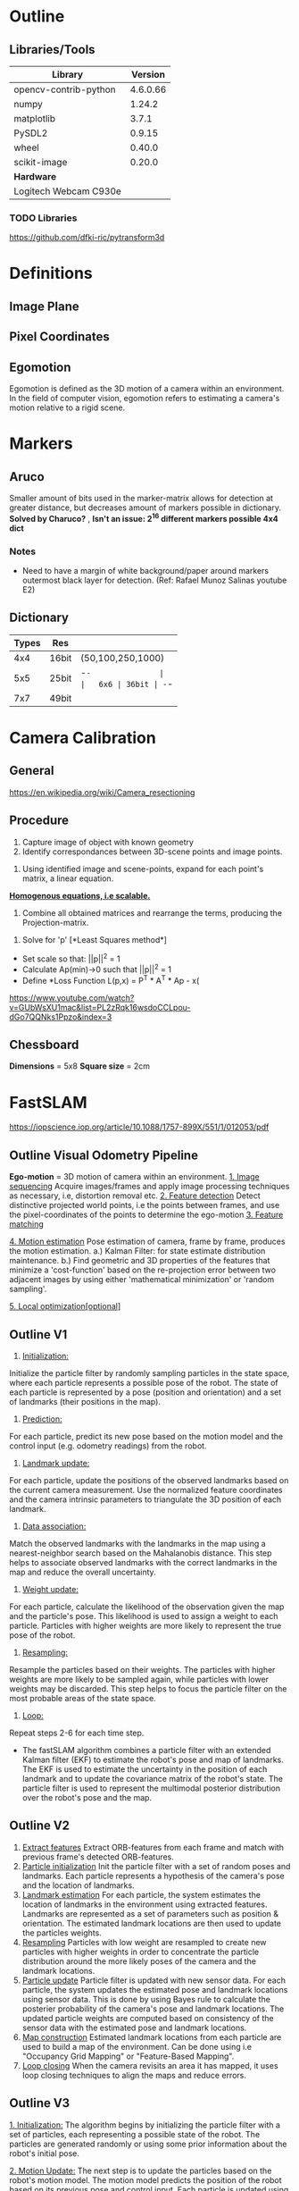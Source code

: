 * Outline
** Libraries/Tools
|-----------------------+----------|
| *Library*             |  Version |
|-----------------------+----------|
| opencv-contrib-python | 4.6.0.66 |
| numpy                 |   1.24.2 |
| matplotlib            |    3.7.1 |
| PySDL2                |   0.9.15 |
| wheel                 |   0.40.0 |
| scikit-image          |   0.20.0 |
|-----------------------+----------|
| *Hardware*            |          |
|-----------------------+----------|
| Logitech Webcam C930e |          |
|-----------------------+----------|
*** TODO Libraries
https://github.com/dfki-ric/pytransform3d
* Definitions
** Image Plane

** Pixel Coordinates


** Egomotion
Egomotion is defined as the 3D motion of a camera within
an environment. In the field of computer vision, egomotion refers to
estimating a camera's motion relative to a rigid scene.

* Markers
** Aruco
Smaller amount of bits used in the marker-matrix allows for detection
at greater distance, but decreases amount of markers possible in
dictionary. *Solved by Charuco?* , *Isn't an issue: 2^16 different
markers possible 4x4 dict*

*** *Notes*
- Need to have a margin of white background/paper around markers
  outermost black layer for detection. (Ref: Rafael Munoz Salinas youtube E2)
** Dictionary
| Types | Res   |                   |
|-------+-------+-------------------|
|   4x4 | 16bit | (50,100,250,1000) |
|   5x5 | 25bit | -=-               |
|   6x6 | 36bit | -=-               |
|   7x7 | 49bit |                   |

* Camera Calibration
** General
https://en.wikipedia.org/wiki/Camera_resectioning
** Procedure
1. Capture image of object with known geometry
2. Identify correspondances between 3D-scene points
   and image points.
#+attr_html: :width 100px
[[../media/calibration/calibration_2.png]]
3. Using identified image and scene-points, expand
   for each point's matrix, a linear equation.
_*Homogenous equations, i.e scalable.*_
#+attr_html: :width 300px
[[../media/calibration/calibration_3.png]]
4. Combine all obtained matrices and rearrange
   the terms, producing the Projection-matrix.
#+attr_html: :width 300px
[[../media/calibration/calibration_4.png]]
5. Solve for 'p' [*Least Squares method*]
- Set scale so that: ||p||^2 = 1
- Calculate Ap(min)->0 such that ||p||^2 = 1
- Define *Loss Function L(p,x) = P^T * A^T * Ap - x(
https://www.youtube.com/watch?v=GUbWsXU1mac&list=PL2zRqk16wsdoCCLpou-dGo7QQNks1Ppzo&index=3

** Chessboard
*Dimensions* = 5x8
*Square size* = 2cm

* FastSLAM
https://iopscience.iop.org/article/10.1088/1757-899X/551/1/012053/pdf
** Outline Visual Odometry Pipeline
*Ego-motion* = 3D motion of camera within an environment.
_1. Image sequencing_
Acquire images/frames and apply image processing techniques as
necessary, i.e, distortion removal etc.
_2. Feature detection_
Detect distinctive projected world points, i.e the points between frames,
and use the pixel-coordinates of the points to determine the ego-motion
_3. Feature matching_

_4. Motion estimation_
Pose estimation of camera, frame by frame, produces the motion estimation.
a.) Kalman Filter: for state estimate distribution maintenance.
b.) Find geometric and 3D properties of the features that minimize a
'cost-function' based on the re-projection error between two adjacent images
by using either 'mathematical minimization' or 'random sampling'.

_5. Local optimization[optional]_

** Outline V1
1. _Initialization:_
Initialize the particle filter by randomly sampling
particles in the state space, where each particle represents a
possible pose of the robot. The state of each particle is represented
by a pose (position and orientation) and a set of landmarks (their
positions in the map).

2. _Prediction:_
For each particle, predict its new pose based on the
motion model and the control input (e.g. odometry readings) from the
robot.

3. _Landmark update:_
For each particle, update the positions of the
observed landmarks based on the current camera measurement. Use the
normalized feature coordinates and the camera intrinsic parameters to
triangulate the 3D position of each landmark.

4. _Data association:_
Match the observed landmarks with the landmarks in
the map using a nearest-neighbor search based on the Mahalanobis
distance. This step helps to associate observed landmarks with the
correct landmarks in the map and reduce the overall uncertainty.

5. _Weight update:_
For each particle, calculate the likelihood of the
observation given the map and the particle's pose. This likelihood is
used to assign a weight to each particle. Particles with higher
weights are more likely to represent the true pose of the robot.

6. _Resampling:_
Resample the particles based on their weights. The
particles with higher weights are more likely to be sampled again,
while particles with lower weights may be discarded. This step helps
to focus the particle filter on the most probable areas of the state
space.

7. _Loop:_
Repeat steps 2-6 for each time step.

- The fastSLAM algorithm combines a particle filter with an extended
  Kalman filter (EKF) to estimate the robot's pose and map of
  landmarks. The EKF is used to estimate the uncertainty in the
  position of each landmark and to update the covariance matrix of the
  robot's state. The particle filter is used to represent the
  multimodal posterior distribution over the robot's pose and the map.
** Outline V2
1. _Extract features_
   Extract ORB-features from each frame and match with previous
   frame's detected ORB-features.
2. _Particle initialization_
   Init the particle filter with a set of random poses and landmarks.
   Each particle represents a hypothesis of the camera's pose and the
   location of landmarks.
3. _Landmark estimation_
   For each particle, the system estimates the location of landmarks
   in the environment using extracted features. Landmarks are represented
   as a set of parameters such as position & orientation. The estimated
   landmark locations are then used to update the particles weights.
4. _Resampling_
   Particles with low weight are resampled to create new particles with
   higher weights in order to concentrate the particle distribution around
   the more likely poses of the camera and the landmark locations.
5. _Particle update_
   Particle filter is updated with new sensor data. For each particle, the
   system updates the estimated pose and landmark locations using sensor data.
   This is done by using Bayes rule to calculate the posterier probability of
   the camera's pose and landmark locations. The updated particle weights are
   computed based on consistency of the sensor data with the estimated pose
   and landmark locations.
6. _Map construction_
   Estimated landmark locations from each particle are used to build a
   map of the environment. Can be done using i.e "Occupancy Grid Mapping"
   or "Feature-Based Mapping".
7. _Loop closing_
   When the camera revisits an area it has mapped, it uses loop closing
   techniques to align the maps and reduce errors.
** Outline V3
_1. Initialization:_
   The algorithm begins by initializing the particle
   filter with a set of particles, each representing a possible state
   of the robot. The particles are generated randomly or using some
   prior information about the robot's initial pose.

_2. Motion Update:_
   The next step is to update the particles based on
   the robot's motion model. The motion model predicts the position of
   the robot based on its previous pose and control input. Each
   particle is updated using the motion model, and a weight is
   assigned to each particle based on how well it predicts the robot's
   actual position.
   - _Model required:_ *Visual Odometry Model*
     This model estimates the robot's motion based on visual features
     detected by a camera. It compares the position of the visual
     features in successive frames and estimates the transformation
     required to align them. This model is commonly used in
     visual-based SLAM systems.

_3. Measurement Update:_
   The particles are then updated based on sensor
   measurements. The robot's sensors are used to detect features in
   the environment, such as landmarks, and the measurements are
   compared to the predicted measurements for each particle. The
   difference between the predicted and actual measurements is used to
   assign a weight to each particle.

_4. Resampling:_
   After the motion and measurement updates, some
   particles will have higher weights than others, indicating that
   they are more likely to represent the true state of the robot. The
   resampling step randomly selects particles from the set of
   particles with probabilities proportional to their weights. This
   means that particles with higher weights are more likely to be
   selected than particles with lower weights.

_5. Mapping:_
   The final step of the algorithm involves building a map of
   the environment based on the estimated robot pose and the detected
   landmarks. The map can be represented as a set of feature locations
   and their associated uncertainties. The algorithm uses the
   highest-weighted particle to update the map.

_6. Loop:_
   The algorithm repeats steps 2-5 for each time step in the
   robot's operation, allowing the map and robot pose to be
   continually updated as new sensor data becomes available.

** Outline V4
1. Extract ORB-features from each frame and match
   with previous frame's ORB-features.
2. Found matches along the epipolar line are then
   triangulated to determine their 3D-position.
3. Based on their 3D-3D correspondance, estimate the
   transformation between the frames by SVD-decomposition
   with RANSAC. *(Maybe only applicable for stereo?)*
4. Then the active points are transformed and merged into
   a PCL point-cloud. *(Maybe only applicable for stereo?)*
* Particle Filter
Multiple particles/samples represent arbitrary distributions.
Every sample contain a 'weight'/'probability-mass'. Higher weight
indicate higher probability.
Areas with high density particles indicate higher probability
for the system location.

** Particle Set
- A set of weighted samples:
  X_set = {[x[j], w[k]]}, j=1, .., J
  x[j] = state hypothesis
  w[j] = weight

* Core
** Camera Models
A camera model is, in general, a mapping from world
to image coordinates.
*** Pinhole Model
|-----+---+---+---|
|     |   |   |   |
| P = |   |   |   |


*** Intrinsics
- Defines the camera image format, including focal-length,
  pixel size & image origin. These parameters allow for
  mapping between pixel coords and camera coords in the
  image frame.
_Intrinsic/Calibration Matrix (K)_
|----+----+----|
| fx |  0 | cx |
|  0 | fy | cy |
|  0 |  0 | 1  |
|----+----+----|
fx,fy = Focal length
cx,cy = Optical centers
_Camera Matrix_
|----+----+----+---|
| fx |  0 | cx | 0 |
|  0 | fy | cy | 0 |
|  0 |  0 | 1  | 0 |
|----+----+----+---|

*** Extrinsics
- Defines the camera's pose, i.e it's position and orientation with
  respect to the world frame. Or with other words, the position of
  the camera center and the camera's heading in world coordinates.
_Rotation Matrix_
|---+---|
| R | T |
| 0 | 1 |
|---+---|
*R = Rotation matrix*:
...
*T = Translation vector*:
Position of the origin of the world coordinate system expressed
in coordinates of the camera-centered coordinate system.
_Extrinsic Matrix_
|-----+-----+-----+----|
| R11 | R12 | R13 | Tx |
| R21 | R22 | R23 | Ty |
| R31 | R32 | R33 | Tz |
|-----+-----+-----+----|
T = -R * Cw
Cw = position of camera (world coordinates)
- Rewriting the extrinsic matrix using homogeneous coordinates:
|-----+-----+-----+----|
| R11 | R12 | R13 | Tx |
| R21 | R22 | R23 | Ty |
| R31 | R32 | R33 | Tz |
| 0   | 0   | 0   | 1  |
|-----+-----+-----+----|

** Camera Pose Estimation
Using only one camera, it's pose can be estimated using
triangulation given that a correspondance between 3D points
in the world and their 2D projections in the camera image.
*solvePnP* can be used for this.

*** Ex1
c_pos = -R.T * t
- Where:
  R.T = transpose(R)
*** Ex2
_, rVec, tVec = cv2.solvePnP(objectPoints, imagePoints, cameraMatrix, distCoeffs)
Rt = cv2.Rodrigues(rvec)
R = Rt.transpose()
pos = -R * tVec

** Imaging Model
*** 3D to 2D
_Image Coordinates_:
|-----+----|
| Xi= | xi |
| \\\ | yi |
|-----+----|
_Camera Coordinates_:
|-----+----|
|     | xc |
| Xc= | yc |
|     | zc |
|-----+----|
_World Coordinates_:
|-----+----|
|     | xw |
| Xw= | yw |
|     | zw |
|-----+----|
*** TODO Convert/Transform
*Ref*:
https://youtu.be/qByYk6JggQU?list=PL2zRqk16wsdoCCLpou-dGo7QQNks1Ppzo&t=123
|    |    |    |    |    |
|----+----+----+----+----|
| Xw | -> | Xc | -> | Xi |
|    |    |    |    |    |

*** 3D Reconstruction
Construct a 3D model of an object/scene from a
series of 2D images using the camera's intrinsic
and extrinsic parameters when capturing the images.
Both parameters are obtained through camera calibration.

*Intrinsic*: Focal length, image sensor size, optical center.
*Extrinsic*: Position & Orientation of camera relative to the
scene being captured.
** SolvePnP
*** TODO
** RANSAC
*** Outline
RANSAC is a robust method for estimating parameters of a mathematical
model from a set of observed data points that may contain outliers.
RANSAC is able to identify inliers, i.e, the matches that are consistent
with the fundamental matrix and removes the outliers, i.e, noise.

RANSAC iteratively estimates the parameters from the data set. At each
iteration the following steps are performed:

1.  Select min_samples random samples from the original data and check
    whether the set of data is valid (see is_data_valid option):

2.  Estimate a model on the random subset
   (model_cls.estimate(*data[random_subset]) and check whether the
   estimated model is valid (see is_model_valid option).

3.  Classify all the data points as either inliers or outliers by
    calculating the residuals using the estimated model
    (model_cls.residuals(*data)) - all data samples with residuals
    smaller than the residual_threshold are considered as inliers.

4.  If the number of the inlier samples is greater than ever before,
    save the estimated model as the best model. In case the current
    estimated model has the same number of inliers, it is considered
    as the best model only if the sum of residuals is lower.

These steps are performed either a maximum number of times or until
one of the special stop criteria are met. The final model is estimated
using all the inlier samples of the previously determined best model.
*** Ex
#+begin_src python
  model, inliers = ransac((ret[:, 0], ret[:, 1]),
      EssentialMatrixTransform,
      min_samples=8,
      residual_threshold=1,
      max_trials=100)
  ret = ret[inliers]
  print(model.params)
  # Coordinates of the estimated model can then be generated:
  line_x = np.arrange(-250, 250)
  line_y = model.predict_y(line_x)
#+end_src
_model params_:
[[-0.00109691  0.22129855  0.02021552]
 [-0.22946017 -0.01207897 -1.00073453]
 [-0.02582044  0.96404396 -0.00357936]]

** Monocular Visual-Odometry
*** Pose Estimation
- MVO requires using stereo images or wheel odometry
  in order to determine _tvec_:

** Motion Model
*** Outline V1
Here are the general steps to determine the motion model using visual
odometry:
_1. Extract visual features:_
   Use a feature extraction algorithm such
   as SIFT or ORB to detect and track the features in the camera
   image.
_2. Match feature correspondences:_
   Use a feature matching algorithm such as RANSAC to find the
   correspondences between the features in consecutive frames.
_3. Compute the Essential Matrix:_
   Use the matched feature correspondences to compute the Essential Matrix,
   which describes the relative pose change between the two camera frames.

_4. Decompose the Essential Matrix:_
   Decompose the Essential Matrix into the relative rotation and
   translation between the two frames.

_5. Update the motion model parameters:_
   Use the relative rotation and translation to update the motion model parameters,
   such as the noise parameters for the control inputs, which can then be used in
   the prediction step of the particle filter.

It's important to note that visual odometry has its limitations, such
as being susceptible to drift and errors due to occlusions or moving
objects in the scene. Therefore, it's recommended to combine visual
odometry with other sensors or techniques, such as loop closure
detection or SLAM, for more robust and accurate localization and
mapping.

In summary, you can determine the motion model parameters using visual
odometry, by tracking the movement of visual features in the scene and
updating the motion model based on the estimated relative pose change
between consecutive frames. However, it's important to be aware of the
limitations and potential errors of this approach, and consider
combining it with other sensors or techniques for more robust and
accurate localization and mapping.
*** Outline V2
In the absence of additional sensors like an IMU or a wheel encoder,
the motion model for the robot can be defined based on the camera's
motion. The motion model can be used to predict the robot's new pose
at each time step, given its current pose and the control input.

The simplest motion model assumes that the camera moves in a straight
line with constant speed and heading. In this case, the robot's new
pose can be predicted using the following equations:
#+begin_src python
  x_new = x + v * cos(theta) * dt
  y_new = y + v * sin(theta) * dt
  theta_new = theta
#+end_src

where x, y, and theta are the current position and orientation of the
robot, v is the linear velocity of the camera, dt is the time step,
and x_new, y_new, and theta_new are the predicted new position and
orientation of the robot.

A more sophisticated motion model can be used if additional
information about the robot's motion is available, such as the angular
velocity of the camera or the acceleration of the robot. In this case,
an extended Kalman filter (EKF) can be used to estimate the robot's
motion more accurately, based on the camera's motion and any
additional information available.

Note that the motion model is only one component of the fastSLAM
algorithm, and its accuracy can have a significant impact on the
overall performance of the algorithm. Therefore, it is important to
choose an appropriate motion model based on the available information
and to validate its accuracy using ground truth data or other methods.
** Coordinate System
*** General
*Ref*:
X', (x',y',z') = Homogeneous point, homogeneous coords
X, (x,y,z) = Inhomogeneous point, inhomogeneous coords
f = Focal length (px) = distance from camera center to image plane in pixels.
|-------+---------------+--------------------|
| Point | System        | Coordinates        |
|-------+---------------+--------------------|
| X_i   | Image coords  | (x_i, y_i)         |
| X_c   | Camera coords | (x_c, y_c, z_c)    |
| X_w   | World coords  | (x_w, y_w, z_w)    |
|-------+---------------+--------------------|
| X     | All           | (x,y)              |
|-------+---------------+--------------------|
- In homogeneous coordinates, a 2D point (x,y) in
  euclidean space is represented by the augmented
  vector (x',y',w), where:
  |-------+-----+----------------|
  | x' =  | x/w |                |
  | y' =  | y/w |                |
  | w  != | 0   | Scaling factor |
  |-------+-----+----------------|
  By convention, _w_ is usually set to 1, which means
  that the point's location remains the same. When _w_
  is any other non-zero value, the point's location may
  be represented at infinity or to perform perspective-
  transformation using matrix multiplication.
*Ex*:
_2D-point_: (3,4) =>
_3D-point_: (3/2, 4/2, 1) => scaling=2 (w=2) =>
_3D-point_: (6,8,2)
=> (6,8,2) = (3,4)

*** 2D/3D Points
|-------------------+--------------------|
| _2D Points_       | w=scaling factor   |
|-------------------+--------------------|
| Inhomogeneous:    | (x,y) ∈ R^2        |
| Augmented vector: | (x,y,1)            |
| Homogeneous:      | (x',y',w') ∈ P^2   |
|-------------------+--------------------|
| where P^2 =       | R^3 \ {(0,0,0)}    |
|                   | (projective space) |
|-------------------+--------------------|
_*NOTE*_:
Homogeneous vectors that differ only by scale are considered
equivalent and define an equivalence class i.e they are defined only
up to scale. The main advantage of homogeneous coordinates is that they
enable the representation of points at infinity and perspective transformations
as linear transformations, i.e, a perspective transformation can be represented
by a matrix multiplication.
- An inhomogeneous vector X is transformed to a homogeneous
  vector X' as follows:
  |------+----+---+---+---+---+---+---|
  |      | x' |   | x |   | x |   |   |
  | X' = | y' | = | y | = | 1 | = | X |
  |      | w' |   | 1 |   |   |   |   |
  |------+----+---+---+---+---+---+---|
- Transformation in the opposite direction by dividing by _w'_ :
X = (x,1) = (x,y,1) = (x', y', w')/w' = ((x'/w'), (y'/w'), 1) = X'

*** Perspective Projection [X'_c -> X'_i]
(x_i / f) = (x'_c / z'_c)
- In perspective projection, 3D points in camera coords(x_c, y_c) are
  mapped to the image-plane by dividing them by their 'z'-component and
  multiplying with the focal length(f):
_*Inhomogeneous*_:
|--------+---+-------------|
| x_i    |   | f*(x_c/z_c) |
| y_i    | = | f*(y_c/z_c) |
|--------+---+-------------|
_*Homogeneous*_: [linear form]
|--------+----+----+----+---+---+------|
|        | fx |  0 | cx | 0 |   |      |
| X'_i = |  0 | fy | cy | 0 | * | X'_c |
|        |  0 |  0 | 1  | 0 |   |      |
|--------+----+----+----+---+---+------|
*i.e*:
X'_i = K * X_c

*** Transformation Chaining [X'_w -> X'_i]
- Let 'K' be the intrinsic/calibration matrix, and [R|t]
  the camera pose (extrinsics). Chain both transformations
  to project a point in world coords to the image:
X'_i = [K 0]*X'_c = K*[R|t]*X'_w = P*X'_w =>
X'_i = P*X'_w

*** Camera coordinates
*** Image coordinates (x)
- _Homoegeneous 3x1 image-point_:
| x |
|---|
| x |
| y |
| z |

*** World coordinates (X)
- _Homoegeneous 4x1 world-point_:
| X |
|---|
| X |
| Y |
| Z |
| 1 |

*** Mapping
- _General mapping of pinhole camera_:
P = KR[I|-C] = K[R|t] (t=-RC)
- _3D point to 2D image-points_:
  x = PX
- _Map point to line(l)_:
  l = Ex (*E=essential mtx*)
- _Map point to point_:
  X' = Hx
*** Normalizing Coordinates
Given a non-zero vector, normalizing means to scale it so that
the last element = 1. This enables knowing which vector in 'R'
a specific projective element in P(R) represents.

The normalization process involves applying a linear transformation to
the image coordinates so that they have zero mean and a standard
deviation of 1. This is typically done by first applying an inverse
transformation to the intrinsic camera matrix to obtain normalized
image coordinates, and then applying the same transformation to the
corresponding 3D points in the scene. After the fundamental matrix is
estimated, the normalized coordinates can be transformed back to the
original image space.

By normalizing the coordinates, the fundamental matrix estimation
becomes more robust to changes in scale, rotation, and translation of
the scene, and can handle scenes with large depth variations more
effectively.
**** TODO Ex (*Might be wrong*):
#+begin_src python
  def normalize(self, pts):
    return np.dot(self.Kinv, add_ones(pts).T).T[:, 0:2]

  ret = np.array(ret)
  ret[:, 0, :] = self.normalize(ret[:, 0, :])
  ret[:, 1, :] = self.normalize(ret[:, 1, :])
#+end_src
_ret_:
[[[101. 108.]
  [116. 114.]]

 [[175. 243.]
  [188. 245.]]

 [[266. 207.]
  [274. 209.]]
  ...
_ret_n_:
[[[-1.4037037  -0.6       ]
  [-1.34814815 -0.57777778]]

 [[-1.12962963 -0.1       ]
  [-1.08148148 -0.09259259]]

 [[-0.79259259 -0.23333333]
  [-0.76296296 -0.22592593]]
  ...

*** Homo/Inhomogeneous Coordinates
_Inhomogeneous_:
X_c = R(X_w - C)
_Homogeneous_:

** Camera initial position&orientation
To calculate the initial position and orientation of the robot, you
will need to use a method called "camera resectioning" or "camera
localization". This involves using the camera's intrinsic parameters
(which you already have) and a set of 3D points with known positions
(called "calibration points" or "fiducial markers") to estimate the
position and orientation of the camera with respect to the world
coordinate system.

Here are the general steps to perform camera resectioning:

Place a set of known 3D calibration points in the camera's field of
view. These points should be visible in multiple camera frames from
different angles.

Measure the 2D pixel coordinates of each calibration point in each
camera frame.

Use the camera's intrinsic parameters and the 2D pixel coordinates to
calculate the 3D position of each calibration point in the camera
coordinate system.

Use a calibration algorithm (such as PnP) to estimate the position and
orientation of the camera with respect to the world coordinate system,
based on the 3D positions of the calibration points.

Once you have estimated the position and orientation of the camera
with respect to the world coordinate system, you can use this
information to determine the initial position and orientation of the
robot. This will depend on the specific setup and configuration of
your system, but generally, you can define a transformation matrix
that maps the camera coordinates to the robot coordinates. This matrix
will include the translation and rotation components that describe the
position and orientation of the camera with respect to the robot. You
can then use this transformation matrix to calculate the initial
position and orientation of the robot based on the known position and
orientation of the camera.
** World-to-Camera Transformation
- Given the extrinsic parameters (R, Cw) of the camera, the
  camera-centric location of the point 'P' in the world
  coordinate frame is:
Xc = R(Xw-Cw) = R*Xw - R*Cw = R*Xw + T
where 'T' = -R*Cw
|------+-----+-----+-----+----+---+----|
|      | R11 | R12 | R13 | Tx |   | Xw |
| Xc = | R21 | R22 | R23 | Ty | * | Yw |
|      | R31 | R32 | R33 | Tz |   | Zw |
|      | 0   | 0   | 0   | 1  |   | 1  |
|------+-----+-----+-----+----+---+----|
** 3D <-> 2D
- Mapping between 3D world and 2D image.
x = PX
x = 2D image point (3x1 homogeneous)
P = Camera matrix (3x4)
X = 3D world point (4x1 homogeneous)

** Essential/Fundamental Matrix
|---+--------------------------------------------|
| K | Intrinsic camera matrix (mtx) [K'=inverse] |
| T | Translation vector                         |
|---+--------------------------------------------|
**** Essential Matrix
Describes the relationship between two calibrated views
of a scene captured by camera. It's 3x3 matrix encapsulates
the intrinsic parameters of the camera(s) and the relative
orientation between the two views.
_- If:_
  y & y' are homogeneous normalized image coordinates in
  image 1 and 2 respectively and they correspond to the
  same 3D point in the scene:
_- Then:_
  ((y')^T) * E * y = 0

**** Fundamental Matrix
Describes the relationship between two views of a scene
captured by camera. It's 3x3 matrix encapsulates the intrinsic
and extrinsic parameters of the camera(s) and the geometry
of the scene.
_- If:_
  x & x' are homogeneous image coordinates of corresponding
  points in a stereo image pair.
- Then:
  F*x describes a (epipolar) line on which the corresponding
  point x' on the other image must lie. Therefore:
_- For all pairs of corresponding points:_
x' * T * F * x = 0


- The two matrices are related to eachother according to:
E = ((K')^T) * F * K
** Matrices/Vectors
*** TODO Refs
https://www.cs.cmu.edu/~16385/s17/Slides/10.0_2D_Transforms.pdf
https://www.cs.cmu.edu/~16385/s17/Slides/11.1_Camera_matrix.pdf
https://dsp.stackexchange.com/questions/2736/step-by-step-camera-pose-estimation-for-visual-tracking-and-planar-markers/2737#2737
*** Camera Matrix
- _Allows for translation between 3D -> 2D image points:_
  P = KR[I|-C]  -> (translate first, then rotate)
*K = intrinsic/calibration matrix (3x3)*
*R = 3D rotation matrix (3x3)*
*I = identity matrix (3x3)*
*C = 3D translation vector (3x1)*
- _Can be rewritten as:_
  P = K[R|t]  -> (rotate first, then translate)
*t = -RC*
- _3D points are translated into 2D image points by:_
  x = P * X



*** Random
_Intrinsic/Calibration Matrix (K)_
|----+----+----|
| fx |  0 | cx |
|  0 | fy | cy |
|  0 |  0 | 1  |
|----+----+----|
fx,fy = Focal length
cx,cy = Optical centers

_Rotation Matrix (R)_
|-----+-----+-----|
| r_n | r_n | r_n |
| r_n | r_n | r_n |
| r_n | r_n | r_n |
|-----+-----+-----|
- 3D rotation

_Translation Vector (t)_
| t  |
|----|
| t1 |
| t2 |
| t3 |
|----|
- 3D translation

_Transformation Matrix [R|t]_
|-----+-----+-----+----|
| R11 | R12 | R13 | Tx |
| R21 | R22 | R23 | Ty |
| R31 | R32 | R33 | Tz |
| 0   | 0   | 0   | 1  |
|-----+-----+-----+----|
R = Rotation & scaling components.
T = Translation components.

_Camera/Projection Matrix (P)_
|----+----+----+---+-----+-----+-----+----|
| fx |  0 | cx |   | r11 | r12 | r13 | t1 |
|  0 | fy | cy | * | r21 | r22 | r23 | t2 |
|  0 |  0 | 1  |   | r31 | r32 | r33 | t3 |
|----+----+----+---+-----+-----+-----+----|

_Projection Matrix [K]_
|----+----+----+---|
| fx |  0 | cx | 0 |
|  0 | fy | cy | 0 |
|  0 |  0 | 1  | 0 |
|----+----+----+---|
fx,fy = Focal length
cx,cy = Optical centers

- To project a 3D-point 'P' onto the image plane, the point
  is first transformed into the camera coordinate system using
  the transformation matrix, and then projected onto the image-
  plane using the projection matrix:
P' = K * [R|t] * P
p = (P' / P'[2])[:2]
- Where *P'* is the transformed point in homogeneous coordinates,
  and *p* is the projected point in pixel coordinates.

** Code
_1. Get the rotation/translation vector for detected object:_
#+begin_src python
  rvec, tvec, imgpts = ar.pose(frame, corners, ids, mtx, dist, flag)
  ## rvec:              tvec:
  [[1.89424736]      [[ -78.06884321]
    [1.97708203]       [-140.11403877]
    [0.45722938]]      [ 599.07793486]]
#+end_src
_2. Convert rotation vector to rotation matrix:_
#+begin_src python
  R, _ = cv.Rodrigues(rvec)
  """
    [[-0.03347331  0.88061339  0.47265167]
    [ 0.99876063  0.04690274 -0.01665361]
    [-0.03683405  0.47150843 -0.88109197]]
  """
#+end_src
_3. Concatenate into Transformation Matrix_
#+begin_src python
  K = np.vstack((np.hstack((R, tvec.reshape(-1, 1))), [0, 0, 0, 1]))
  # [[-3.31635078e-02  8.78192472e-01  4.77156330e-01 -7.78565692e+01]
  #  [ 9.98733083e-01  4.71979860e-02 -1.74521913e-02 -1.39953343e+02]
  #  [-3.78472008e-02  4.75973037e-01 -8.78645126e-01  5.97888194e+02]
  #  [ 0.00000000e+00  0.00000000e+00  0.00000000e+00  1.00000000e+00]]
#+end_src

* Results
** Charuco
| Charuco(NxM) | Distance(m) |   |
|--------------+-------------+---|
|          7x5 |         1.5 |   |
|          4x3 |           2 |   |
|          3x2 |         3.5 |   |
|--------------+-------------+---|

* Problems & Solutions
** Windows refusing MJPEG
*** Problem
Windows being troublesome with capturing MJPEG compressed video
from UVC USB cameras.
*** Solution
For some reason, you need to force-feed the VideoCapture instance
with an additional reference to the MJPEG codec code:
#+begin_src python
  cap = cv.VideoCapture(0, cv.CAP_DSHOW)
  cap.set(cv.CAP_PROP_FPS, 30.0)
  cap.set(cv.CAP_PROP_FOURCC, cv.VideoWriter.fourcc('m','j','p','g'))
  cap.set(cv.CAP_PROP_FOURCC, cv.VideoWriter.fourcc('M','J','P','G'))
  cap.set(cv.CAP_PROP_FRAME_WIDTH, 1920)
  cap.set(cv.CAP_PROP_FRAME_HEIGHT, 1080)
#+end_src
*Ref*: https://www.kurokesu.com/main/2020/07/12/pulling-full-resolution-from-a-webcam-with-opencv-windows/
** Calibration kluster**ck

* In/Ex-matrix results:
** Ex1:
#+begin_src python
  fx = mtx[0,0]
  fy = mtx[1,1]
  cx = mtx[0,2]
  cy = mtx[1,2]

  c_mtx = np.array([
      [fx, 0, cx],
      [0, fy, cy],
      [0, 0, 1]])
  intrinsics = (fx, fy, cx, cy)
#+end_src
_*intrinsics*_:
(1140.03629835248, 1139.5381282646613, 970.9853781204586, 535.7179303057706)
_*c_mtx*_:
[[1.14003630e+03 0.00000000e+00 9.70985378e+02]
 [0.00000000e+00 1.13953813e+03 5.35717930e+02]
 [0.00000000e+00 0.00000000e+00 1.00000000e+00]]

** Ex2:
#+begin_src python
  rvec, tvec, imgpts = ar.pose(frame, corners, ids, mtx, dist, flag)
  #### Translate rotation vector to rotation matrix:
  R, jacob = cv.Rodrigues(rvec)
  #### Transform rotation matrix to extrinsic matrix and rewrite homogeneous:
  K = np.vstack((np.hstack((R, tvec.reshape(-1, 1))), [0, 0, 0, 1]))
#+end_src
_*R*_:
[[-0.03480713  0.87157214  0.48903013]
 [ 0.99787841  0.05724814 -0.03100545]
 [-0.05501955  0.48691339 -0.87171566]]
_*jacob*_:
[[ 0.37232761  0.28327397 -0.47836327  0.04354595 -0.61224561  0.27103743
   0.5542376  -0.43507488 -0.27800084]
 [-0.60834261  0.24835108 -0.48592209 -0.00347208  0.3563199   0.54616008
   0.32188464 -0.48644078 -0.29202697]
 [-0.14123247 -0.19123341  0.3307727   0.02719596 -0.14930999  0.59958962
   0.58259585  0.35986159  0.1642362 ]]
_*K*_:
[[-3.48071267e-02  8.71572142e-01  4.89030127e-01 -4.17155977e+01]
 [ 9.97878406e-01  5.72481359e-02 -3.10054522e-02 -1.24599702e+02]
 [-5.50195516e-02  4.86913393e-01 -8.71715663e-01  6.83716178e+02]
 [ 0.00000000e+00  0.00000000e+00  0.00000000e+00  1.00000000e+00]]

** Ex3:
#+begin_src python
  R, _ = cv.Rodrigues(rvecs)
  ext = np.hstack((R, tvecs))
  #Transformation matrix
  MT = np.vstack((np.hstack((R, tvecs.reshape(-1, 1))), [0,0,0,1]))
#+end_src
_R_:
[[-0.03662794  0.87217979  0.48781227]
 [ 0.99756694  0.06088601 -0.03395717]
 [-0.0593177   0.48538162 -0.87228785]]
_ext_:
[[-3.66279406e-02  8.72179787e-01  4.87812273e-01 -4.15060771e+01]
 [ 9.97566943e-01  6.08860083e-02 -3.39571674e-02 -1.24156042e+02]
 [-5.93176971e-02  4.85381616e-01 -8.72287852e-01  6.82760274e+02]]
_MT_:
[[-3.66279406e-02  8.72179787e-01  4.87812273e-01 -4.15060771e+01]
 [ 9.97566943e-01  6.08860083e-02 -3.39571674e-02 -1.24156042e+02]
 [-5.93176971e-02  4.85381616e-01 -8.72287852e-01  6.82760274e+02]
 [ 0.00000000e+00  0.00000000e+00  0.00000000e+00  1.00000000e+00]]
** Ex4:
#+begin_src python
  Rt, _ = cv.Rodrigues(rvecs)
  R = Rt.transpose()
  pos = -R * tvecs
  roll = atan2(R[2][1], R[2][2])
  pitch = asin(R[2][0])
  yaw = atan2(-R[1][0], R[0][0])
  params = (roll, pitch, yaw)
#+end_src
_Rt_:
[[-0.03475055  0.87020291  0.49146647]
 [ 0.997755    0.05837818 -0.03281674]
 [-0.05724814  0.48922273 -0.87027799]]
_R_:
[[-0.03475055  0.997755   -0.05724814]
 [ 0.87020291  0.05837818  0.48922273]
 [ 0.49146647 -0.03281674 -0.87027799]]
_pos_:
[[  -1.44596456   41.51641582   -2.38208556]
 [ 108.1112915     7.25272325   60.77950355]
 [-335.418683     22.39694714  593.95200758]]
_params (roll, pitch, yaw)_:
(-3.1039021662265758, 0.5137728153769026, -1.6107089691258343)

** Ex5:

#+begin_src python
  ext_rot = cv.Rodrigues(rvecs)[0]
  correction_mtx = np.zeros((4,4), dtype=np.float32)
  correction_mtx[0,0] = 1.0
  correction_mtx[0,1] = 0.0
#+end_src
_ext_rot_:
[[-0.03662794  0.87217979  0.48781227]
 [ 0.99756694  0.06088601 -0.03395717]
 [-0.0593177   0.48538162 -0.87228785]]
_correction_mtx_:
[[1. 0. 0. 0.]
 [0. 0. 0. 0.]
 [0. 0. 0. 0.]
 [0. 0. 0. 0.]]


 # with open('calib.txt', 'r') as f:
#     params = np.fromstring(f.readline(), dtype=np.float64, sep=' ')
#    #  [718.856    0.     607.1928   0.       0.     718.856  185.2157   0.
#    # 0.       0.       1.       0.    ]

#     print("params: " + str(params) + "\n")
#     P = np.reshape(params, (3, 4))
#     # [[718.856    0.     607.1928   0.    ]
#     #  [  0.     718.856  185.2157   0.    ]
#     #  [  0.       0.       1.       0.    ]]


#     print("P: " + str(P) + "\n")
#     K = P[0:3, 0:3]
#     # [[718.856    0.     607.1928]
#     #  [  0.     718.856  185.2157]
#     #  [  0.       0.       1.    ]]

#     print("K: " + str(K) + "\n")
#     #return K, P

* Thesis Input
** Coordinate systems
pixel-coords (u,v)
-> camera-coords (x_c, y_c)
-> world-coords (X_w, Y_w, Z_w)
* References
https://youtu.be/7Hlb8YX2-W8
https://www.youtube.com/watch?v=Oo9SsIvyxZA
